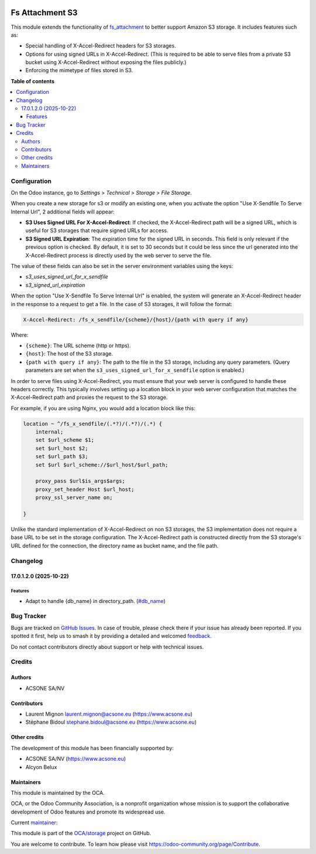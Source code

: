 .. image:: https://odoo-community.org/readme-banner-image
   :target: https://odoo-community.org/get-involved?utm_source=readme
   :alt: Odoo Community Association

================
Fs Attachment S3
================

.. 
   !!!!!!!!!!!!!!!!!!!!!!!!!!!!!!!!!!!!!!!!!!!!!!!!!!!!
   !! This file is generated by oca-gen-addon-readme !!
   !! changes will be overwritten.                   !!
   !!!!!!!!!!!!!!!!!!!!!!!!!!!!!!!!!!!!!!!!!!!!!!!!!!!!
   !! source digest: sha256:57a067d105c10ab10e37d943357bf9f6bc3c02a5a5bfd77737fd95c2c5b0ffa6
   !!!!!!!!!!!!!!!!!!!!!!!!!!!!!!!!!!!!!!!!!!!!!!!!!!!!

.. |badge1| image:: https://img.shields.io/badge/maturity-Beta-yellow.png
    :target: https://odoo-community.org/page/development-status
    :alt: Beta
.. |badge2| image:: https://img.shields.io/badge/license-AGPL--3-blue.png
    :target: http://www.gnu.org/licenses/agpl-3.0-standalone.html
    :alt: License: AGPL-3
.. |badge3| image:: https://img.shields.io/badge/github-OCA%2Fstorage-lightgray.png?logo=github
    :target: https://github.com/OCA/storage/tree/17.0/fs_attachment_s3
    :alt: OCA/storage
.. |badge4| image:: https://img.shields.io/badge/weblate-Translate%20me-F47D42.png
    :target: https://translation.odoo-community.org/projects/storage-17-0/storage-17-0-fs_attachment_s3
    :alt: Translate me on Weblate
.. |badge5| image:: https://img.shields.io/badge/runboat-Try%20me-875A7B.png
    :target: https://runboat.odoo-community.org/builds?repo=OCA/storage&target_branch=17.0
    :alt: Try me on Runboat

|badge1| |badge2| |badge3| |badge4| |badge5|

This module extends the functionality of
`fs_attachment <https://github.com/OCA/storage/tree/16.0/fs_attachment>`__
to better support Amazon S3 storage. It includes features such as:

- Special handling of X-Accel-Redirect headers for S3 storages.
- Options for using signed URLs in X-Accel-Redirect. (This is required
  to be able to serve files from a private S3 bucket using
  X-Accel-Redirect without exposing the files publicly.)
- Enforcing the mimetype of files stored in S3.

**Table of contents**

.. contents::
   :local:

Configuration
=============

On the Odoo instance, go to *Settings* > *Technical* > *Storage* > *File
Storage*.

When you create a new storage for s3 or modify an existing one, when you
activate the option "Use X-Sendfile To Serve Internal Url", 2 additional
fields will appear:

- **S3 Uses Signed URL For X-Accel-Redirect**: If checked, the
  X-Accel-Redirect path will be a signed URL, which is useful for S3
  storages that require signed URLs for access.
- **S3 Signed URL Expiration**: The expiration time for the signed URL
  in seconds. This field is only relevant if the previous option is
  checked. By default, it is set to 30 seconds but it could be less
  since the url generated into the X-Accel-Redirect process is directly
  used by the web server to serve the file.

The value of these fields can also be set in the server environment
variables using the keys:

- *s3_uses_signed_url_for_x_sendfile*
- *s3_signed_url_expiration*

When the option "Use X-Sendfile To Serve Internal Url" is enabled, the
system will generate an X-Accel-Redirect header in the response to a
request to get a file. In the case of S3 storages, it will follow the
format:

.. code:: text

   X-Accel-Redirect: /fs_x_sendfile/{scheme}/{host}/{path with query if any}

Where:

- ``{scheme}``: The URL scheme (http or https).
- ``{host}``: The host of the S3 storage.
- ``{path with query if any}``: The path to the file in the S3 storage,
  including any query parameters. (Query parameters are set when the
  ``s3_uses_signed_url_for_x_sendfile`` option is enabled.)

In order to serve files using X-Accel-Redirect, you must ensure that
your web server is configured to handle these headers correctly. This
typically involves setting up a location block in your web server
configuration that matches the X-Accel-Redirect path and proxies the
request to the S3 storage.

For example, if you are using Nginx, you would add a location block like
this:

.. code:: nginx


       location ~ ^/fs_x_sendfile/(.*?)/(.*?)/(.*) {
           internal;
           set $url_scheme $1;
           set $url_host $2;
           set $url_path $3;
           set $url $url_scheme://$url_host/$url_path;

           proxy_pass $url$is_args$args;
           proxy_set_header Host $url_host;
           proxy_ssl_server_name on;
        
       }

Unlike the standard implementation of X-Accel-Redirect on non S3
storages, the S3 implementation does not require a base URL to be set in
the storage configuration. The X-Accel-Redirect path is constructed
directly from the S3 storage's URL defined for the connection, the
directory name as bucket name, and the file path.

Changelog
=========

17.0.1.2.0 (2025-10-22)
-----------------------

Features
~~~~~~~~

- Adapt to handle {db_name} in directory_path.
  (`#db_name <https://github.com/OCA/storage/issues/db_name>`__)

Bug Tracker
===========

Bugs are tracked on `GitHub Issues <https://github.com/OCA/storage/issues>`_.
In case of trouble, please check there if your issue has already been reported.
If you spotted it first, help us to smash it by providing a detailed and welcomed
`feedback <https://github.com/OCA/storage/issues/new?body=module:%20fs_attachment_s3%0Aversion:%2017.0%0A%0A**Steps%20to%20reproduce**%0A-%20...%0A%0A**Current%20behavior**%0A%0A**Expected%20behavior**>`_.

Do not contact contributors directly about support or help with technical issues.

Credits
=======

Authors
-------

* ACSONE SA/NV

Contributors
------------

- Laurent Mignon laurent.mignon@acsone.eu (https://www.acsone.eu)
- Stéphane Bidoul stephane.bidoul@acsone.eu (https://www.acsone.eu)

Other credits
-------------

The development of this module has been financially supported by:

- ACSONE SA/NV (https://www.acsone.eu)
- Alcyon Belux

Maintainers
-----------

This module is maintained by the OCA.

.. image:: https://odoo-community.org/logo.png
   :alt: Odoo Community Association
   :target: https://odoo-community.org

OCA, or the Odoo Community Association, is a nonprofit organization whose
mission is to support the collaborative development of Odoo features and
promote its widespread use.

.. |maintainer-lmignon| image:: https://github.com/lmignon.png?size=40px
    :target: https://github.com/lmignon
    :alt: lmignon

Current `maintainer <https://odoo-community.org/page/maintainer-role>`__:

|maintainer-lmignon| 

This module is part of the `OCA/storage <https://github.com/OCA/storage/tree/17.0/fs_attachment_s3>`_ project on GitHub.

You are welcome to contribute. To learn how please visit https://odoo-community.org/page/Contribute.

